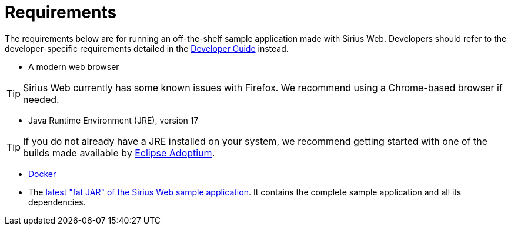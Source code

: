 = Requirements

The requirements below are for running an off-the-shelf sample application made with Sirius Web. Developers should refer to the developer-specific requirements detailed in the xref:developer-guide:index.adoc[Developer Guide] instead.

* A modern web browser

TIP: Sirius Web currently has some known issues with Firefox. We recommend using a Chrome-based browser if needed.

* Java Runtime Environment (JRE), version 17

TIP: If you do not already have a JRE installed on your system, we recommend getting started with one of the builds made available by https://adoptium.net/[Eclipse Adoptium].

* https://www.docker.com/products/docker-desktop/[Docker]

* The https://github.com/orgs/eclipse-sirius/packages?q=sirius-web-sample&tab=packages&q=+org.eclipse.sirius.sirius-web-sample-application[latest "fat JAR" of the Sirius Web sample application]. It contains the complete sample application and all its dependencies.